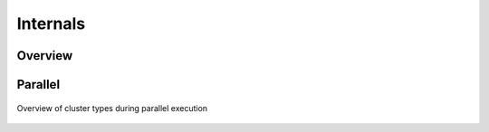 Internals
---------

Overview
~~~~~~~~

.. figure:: images/variant-calling-overview.png
   :align: center
   :alt: Variant calling overview

.. _internals-parallel:

Parallel
~~~~~~~~

.. figure:: images/parallel-clustertypes.png
   :align: center
   :alt: Parallel approaches

   Overview of cluster types during parallel execution
